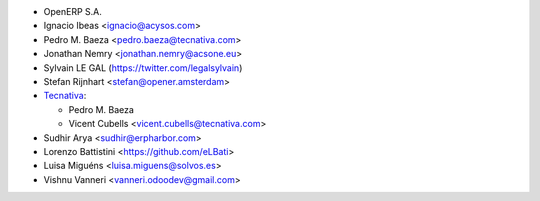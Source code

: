 * OpenERP S.A.
* Ignacio Ibeas <ignacio@acysos.com>
* Pedro M. Baeza <pedro.baeza@tecnativa.com>
* Jonathan Nemry <jonathan.nemry@acsone.eu>
* Sylvain LE GAL (https://twitter.com/legalsylvain)
* Stefan Rijnhart <stefan@opener.amsterdam>
* `Tecnativa <https://www.tecnativa.com>`_:

  * Pedro M. Baeza
  * Vicent Cubells <vicent.cubells@tecnativa.com>

* Sudhir Arya <sudhir@erpharbor.com>
* Lorenzo Battistini <https://github.com/eLBati>
* Luisa Miguéns <luisa.miguens@solvos.es>
* Vishnu Vanneri <vanneri.odoodev@gmail.com>
